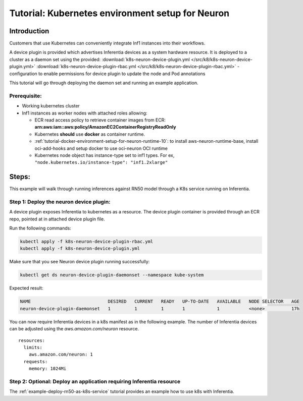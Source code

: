 .. _tutorial-k8s-env-setup-for-neuron:

Tutorial: Kubernetes environment setup for Neuron
=================================================

Introduction
------------

Customers that use Kubernetes can conveniently integrate Inf1 instances
into their workflows.

A device plugin is provided which advertises Inferentia devices as a
system hardware resource. It is deployed to a cluster as a daemon set
using the provided: :download:`k8s-neuron-device-plugin.yml </src/k8/k8s-neuron-device-plugin.yml>`
:download:`k8s-neuron-device-plugin-rbac.yml </src/k8/k8s-neuron-device-plugin-rbac.yml>` - configuration to enable
permissions for device plugin to update the node and Pod annotations

This tutorial will go through deploying the daemon set and running an example
application.

Prerequisite:
^^^^^^^^^^^^^

-  Working kubernetes cluster
-  Inf1 instances as worker nodes with attached roles allowing:

   -  ECR read access policy to retrieve container images from ECR:
      **arn:aws:iam::aws:policy/AmazonEC2ContainerRegistryReadOnly**
   -  Kubernetes **should** use **docker** as container runtime.
   -  :ref:`tutorial-docker-environment-setup-for-neuron-runtime-10`: to install aws-neuron-runtime-base, install oci-add-hooks and setup docker to use oci-neuron OCI runtime
   -  Kubernetes node object has instance-type set to inf1 types. For ex, ``"node.kubernetes.io/instance-type": "inf1.2xlarge"``

Steps:
------

This example will walk through running inferences against RN50 model
through a K8s service running on Inferentia.

Step 1: Deploy the neuron device plugin:
^^^^^^^^^^^^^^^^^^^^^^^^^^^^^^^^^^^^^^^^

A device plugin exposes Inferentia to kubernetes as a resource. The
device plugin container is provided through an ECR repo, pointed at in
attached device plugin file.

Run the following commands:

.. code:: bash

   kubectl apply -f k8s-neuron-device-plugin-rbac.yml
   kubectl apply -f k8s-neuron-device-plugin.yml

Make sure that you see Neuron device plugin running successfully:

.. code:: bash

   kubectl get ds neuron-device-plugin-daemonset --namespace kube-system

Expected result:

.. code:: bash

   NAME                             DESIRED   CURRENT   READY   UP-TO-DATE   AVAILABLE   NODE SELECTOR   AGE
   neuron-device-plugin-daemonset   1         1         1       1            1           <none>          17h

You can now require Inferentia devices in a k8s manifest as in the
following example. The number of Inferentia devices can be adjusted
using the *aws.amazon.com/neuron* resource.

::

           resources:
             limits:
               aws.amazon.com/neuron: 1
             requests:
               memory: 1024Mi

Step 2: Optional: Deploy an application requiring Inferentia resource
^^^^^^^^^^^^^^^^^^^^^^^^^^^^^^^^^^^^^^^^^^^^^^^^^^^^^^^^^^^^^^^^^^^^^

The :ref:`example-deploy-rn50-as-k8s-service`
tutorial provides an example how to use k8s with Inferentia.
